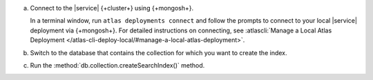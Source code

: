 a. Connect to the |service| {+cluster+} using {+mongosh+}.

   In a terminal window, run ``atlas deployments connect`` and follow the prompts
   to connect to your local |service| deployment via {+mongosh+}. 
   For detailed instructions on connecting, see
   :atlascli:`Manage a Local Atlas Deployment </atlas-cli-deploy-local/#manage-a-local-atlas-deployment>`.

#. Switch to the database that contains the collection for which you want to create the index. 

   .. example:: 

      .. io-code-block:: 
         :copyable: true 

         .. input:: 
            :language: shell
              
            use sample_mflix 

         .. output:: 
            :language: shell 

            switched to db sample_mflix

#. Run the :method:`db.collection.createSearchIndex()` method.

   .. literalinclude:: /includes/avs-examples/index-management/create-index/basic-example-mongosh.sh  
      :language: shell
      :copyable: true 
      :linenos:

   .. include:: /includes/avs-quick-start-basic-index-description.rst
